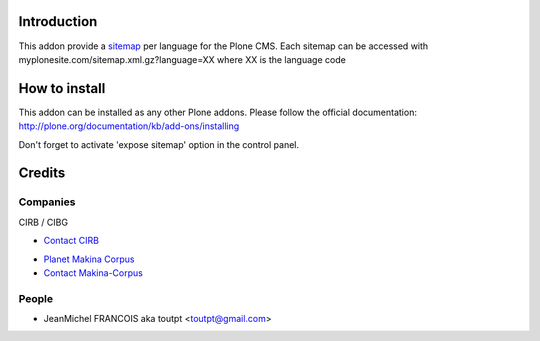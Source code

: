 Introduction
============

This addon provide a sitemap_ per language for the Plone CMS.
Each sitemap can be accessed with myplonesite.com/sitemap.xml.gz?language=XX
where XX is the language code

How to install
==============

This addon can be installed as any other Plone addons. Please follow the
official documentation: http://plone.org/documentation/kb/add-ons/installing

Don't forget to activate 'expose sitemap' option in the control panel.

Credits
=======

Companies
---------

|cirb|_ CIRB / CIBG

* `Contact CIRB <mailto:irisline@irisnet.be>`_

|makinacom|_

* `Planet Makina Corpus <http://www.makina-corpus.org>`_
* `Contact Makina-Corpus <mailto:python@makina-corpus.org>`_


People
------

- JeanMichel FRANCOIS aka toutpt <toutpt@gmail.com>

.. |cirb| image:: http://www.cirb.irisnet.be/logo.jpg
.. _cirb: http://cirb.irisnet.be
.. _sitemap: http://support.google.com/webmasters/bin/answer.py?hl=en&answer=183668&topic=8476&ctx=topic
.. |makinacom| image:: http://depot.makina-corpus.org/public/logo.gif
.. _makinacom:  http://www.makina-corpus.com
